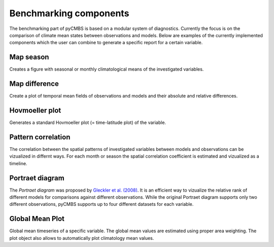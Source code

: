Benchmarking components
-----------------------

The benchmarking part of pyCMBS is based on a modular system of diagnostics.
Currently the focus is on the comparison of climate mean states between
observations and models. Below are examples of the currently implemented
components which the user can combine to generate a specific report for a
certain variable.

Map season
~~~~~~~~~~

Creates a figure with seasonal or monthly climatological means of the
investigated variables.

.. plot:: ./figures/fig_map_season.py



Map difference
~~~~~~~~~~~~~~

Create a plot of temporal mean fields of observations and models and their
absolute and relative differences.

.. plot:: ./figures/fig_map_difference.py

Hovmoeller plot
~~~~~~~~~~~~~~~

Generates a standard Hovmoeller plot (= time-latitude plot) of the variable.

.. plot:: ./figures/fig_hovmoeller.py



Pattern correlation
~~~~~~~~~~~~~~~~~~~

The correlation between the spatial patterns of investigated variables between
models and observations can be vizualized in differnt ways. For each month or
season the spatial correlation coefficient is estimated and vizualized as a
timeline.

.. plot:: ./figures/fig_pattern_correlation.py


Portraet diagram
~~~~~~~~~~~~~~~~

The *Portraet diagram* was proposed by `Gleckler et al. (2008) <http://www.agu.org/pubs/crossref/2008/2007JD008972.shtml>`_. It is an
efficient way to vizualize the relative rank of different models  for
comparisons against different observations. While the original Portraet diagram
supports only two different observations, pyCMBS supports up to four different
datasets for each variable.

.. plot:: ./figures/fig_portraet.py


Global Mean Plot
~~~~~~~~~~~~~~~~

Global mean timeseries of a specific variable. The global mean values are
estimated using proper area weighting. The plot object also allows to
automatically plot climatology mean values.

.. plot:: ./figures/fig_globalmean.py




